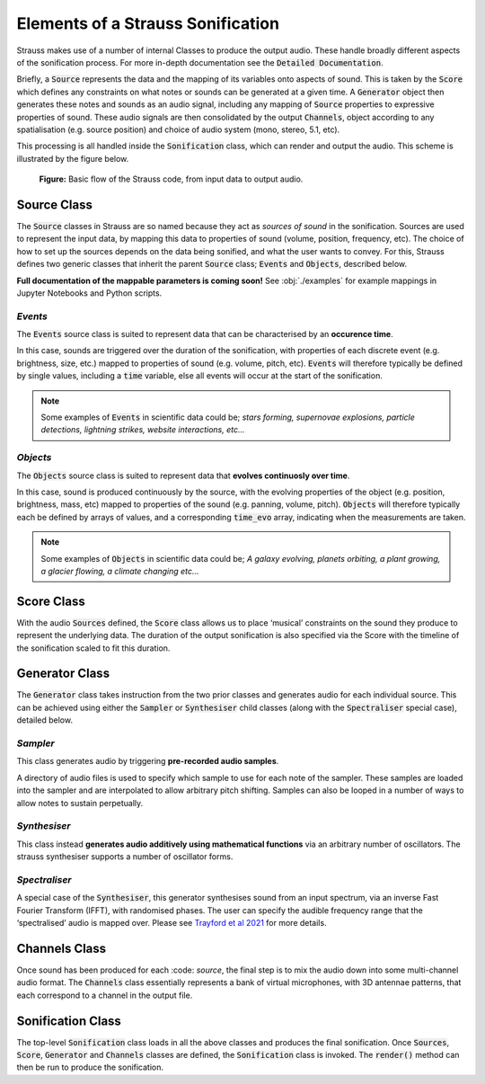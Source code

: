 
.. _elements:

Elements of a Strauss Sonification
^^^^^^^^^^^^^^^^^^^^^^^^^^^^^^^^^^

Strauss makes use of a number of internal Classes to produce the output audio. These handle broadly different aspects of the sonification process. For more in-depth documentation see the :code:`Detailed Documentation`.

Briefly, a :code:`Source` represents the data and the mapping of its variables onto aspects of sound. This is taken by the :code:`Score` which defines any constraints on what notes or sounds can be generated at a given time. A :code:`Generator` object then generates these notes and sounds as an audio signal, including any mapping of :code:`Source` properties to expressive properties of sound. These audio signals are then consolidated by the output :code:`Channels`, object according to any spatialisation (e.g. source position) and choice of audio system (mono, stereo, 5.1, etc).

This processing is all handled inside the :code:`Sonification` class, which can render and output the audio. This scheme is illustrated by the figure below.

.. figure:: figures/strauss_flow.png
   :scale: 8 %
   :alt: flowchart representing the Strauss code

   **Figure:** Basic flow of the Strauss code, from input data to output audio.

.. _sources:

Source Class
************

The :code:`Source` classes in Strauss are so named because they act as `sources of sound` in the sonification. Sources are used to represent the input data, by mapping this data to properties of sound (volume, position, frequency, etc). The choice of how to set up the sources depends on the data being sonified, and what the user wants to convey. For this, Strauss defines two generic classes that inherit the parent :code:`Source` class; :code:`Events` and :code:`Objects`, described below.

**Full documentation of the mappable parameters is coming soon!** See :obj:`./examples` for example mappings in Jupyter Notebooks and Python scripts.

`Events`
''''''''
The :code:`Events` source class is suited to represent data that can be characterised by an **occurence time**.

In this case, sounds are triggered over the duration of the sonification, with properties of each discrete event (e.g. brightness, size,  etc.) mapped to properties of sound (e.g. volume, pitch, etc). :code:`Events` will therefore typically be defined by single values, including a :code:`time` variable, else all events will occur at the start of the sonification.

.. note::

   Some examples of :code:`Events` in scientific data could be; `stars forming, supernovae explosions, particle detections, lightning strikes, website interactions, etc...`
   
`Objects`
'''''''''
The :code:`Objects` source class is suited to represent data that **evolves continuosly over time**.

In this case, sound is produced continuously by the source, with the evolving properties of the object (e.g. position, brightness, mass, etc) mapped to properties of the sound (e.g. panning, volume, pitch). :code:`Objects` will therefore typically each be defined by arrays of values, and a corresponding :code:`time_evo` array, indicating when the measurements are taken.

.. note::

   Some examples of :code:`Objects` in scientific data could be; `A galaxy evolving, planets orbiting, a plant growing, a glacier flowing, a climate changing etc...`   

.. _score:

Score Class
***********

With the audio :code:`Sources` defined, the :code:`Score` class allows us to place ‘musical’ constraints on the sound they produce to represent the underlying data. The duration of the output sonification is also specified via the Score with the timeline of the sonification scaled to fit this duration.

.. _generator:

Generator Class
***************

The :code:`Generator` class takes instruction from the two prior classes and generates audio for each individual source. This can be achieved using either the :code:`Sampler` or :code:`Synthesiser` child classes (along with the :code:`Spectraliser` special case), detailed below.

`Sampler`
'''''''''

This class generates audio by triggering **pre-recorded audio samples**.
 
A directory of audio files is used to specify which sample to use for each note of the sampler. These samples are loaded into the sampler and are interpolated to allow arbitrary pitch shifting. Samples can also be looped in a number of ways to allow notes to sustain perpetually. 

`Synthesiser`
'''''''''''''

This class instead **generates audio additively using mathematical functions** via an arbitrary number of oscillators. The strauss synthesiser supports a number of oscillator forms.

`Spectraliser`
''''''''''''''

A special case of the :code:`Synthesiser`, this generator synthesises sound from an input spectrum, via an inverse Fast Fourier Transform (IFFT), with randomised phases. The user can specify the audible frequency range that the ‘spectralised’ audio is mapped over. Please see `Trayford et al 2021 <https://academic.oup.com/rasti/article/2/1/387/7209921>`_ for more details.

.. _channels

Channels Class
**************

Once sound has been produced for each :code: `source`, the final step is to mix the audio down into some multi-channel audio format. The :code:`Channels` class essentially represents a bank of virtual microphones, with 3D antennae patterns, that each correspond to a channel in the output file.

.. _sonification

Sonification Class
******************

The top-level :code:`Sonification` class loads in all the above classes and produces the final sonification. Once :code:`Sources`, :code:`Score`, :code:`Generator` and :code:`Channels` classes are defined, the :code:`Sonification` class is invoked. The :code:`render()` method can then be run to produce the sonification. 
